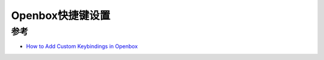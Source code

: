 .. _openbox_keybind:

===================
Openbox快捷键设置
===================



参考
=====

- `How to Add Custom Keybindings in Openbox <https://medium.com/daniels-tech-world/how-to-add-custom-keybindings-in-openbox-29a97088abae>`_
